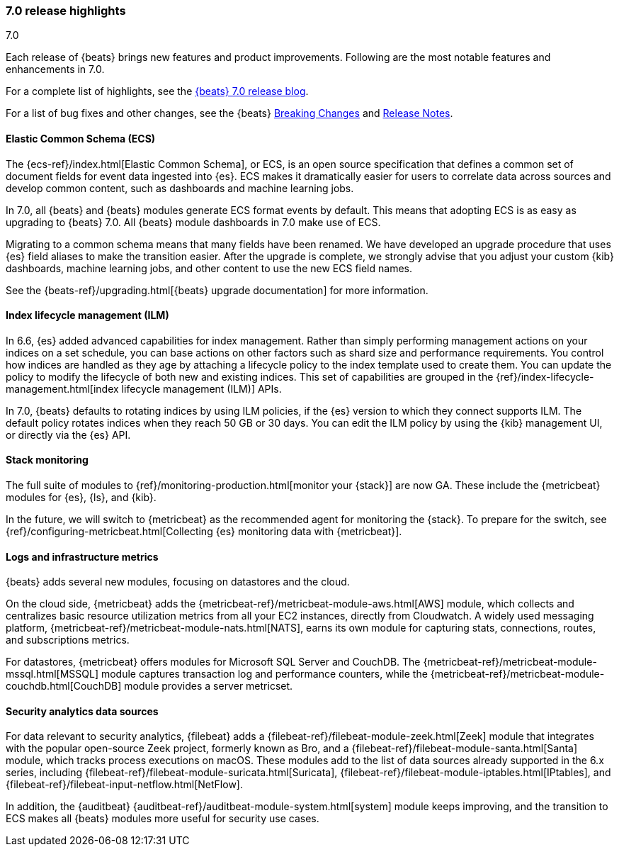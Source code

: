 [[release-highlights-7.0.0]]
=== 7.0 release highlights
++++
<titleabbrev>7.0</titleabbrev>
++++

Each release of {beats} brings new features and product improvements. 
Following are the most notable features and enhancements in 7.0.

For a complete list of highlights, see the 
https://www.elastic.co/blog/beats-7-0-0-released[{beats} 7.0 release blog].

For a list of bug fixes and other changes, see the {beats}
<<breaking-changes-7.0, Breaking Changes>> and <<release-notes, Release Notes>>.

//NOTE: The notable-highlights tagged regions are re-used in the
//Installation and Upgrade Guide

// tag::notable-highlights[]

[float]
==== Elastic Common Schema (ECS)

The {ecs-ref}/index.html[Elastic Common Schema], or ECS, is an open source
specification that defines a common set of document fields for event data
ingested into {es}. ECS makes it dramatically easier for users to correlate data
across sources and develop common content, such as dashboards and machine
learning jobs.

In 7.0, all {beats} and {beats} modules generate ECS format events by default.
This means that adopting ECS is as easy as upgrading to {beats} 7.0. All {beats}
module dashboards in 7.0 make use of ECS.

Migrating to a common schema means that many fields have been renamed. We have
developed an upgrade procedure that uses {es} field aliases to make the
transition easier. After the upgrade is complete, we strongly advise that you
adjust your custom {kib} dashboards, machine learning jobs, and other content to
use the new ECS field names. 

See the {beats-ref}/upgrading.html[{beats} upgrade documentation] for more
information.

[float]
==== Index lifecycle management (ILM)

In 6.6, {es} added advanced capabilities for index management. Rather than
simply performing management actions on your indices on a set schedule, you can
base actions on other factors such as shard size and performance requirements.
You control how indices are handled as they age by attaching a lifecycle policy
to the index template used to create them. You can update the policy to modify
the lifecycle of both new and existing indices. This set of capabilities are
grouped in the {ref}/index-lifecycle-management.html[index lifecycle management
(ILM)] APIs.

In 7.0, {beats} defaults to rotating indices by using ILM policies, if the {es}
version to which they connect supports ILM. The default policy rotates indices
when they reach 50 GB or 30 days. You can edit the ILM policy by using the {kib}
management UI, or directly via the {es} API.

[float]
==== Stack monitoring

The full suite of modules to {ref}/monitoring-production.html[monitor your
{stack}] are now GA. These include the {metricbeat} modules for {es}, {ls}, and
{kib}.

In the future, we will switch to {metricbeat} as the recommended agent
for monitoring the {stack}. To prepare for the switch, see
{ref}/configuring-metricbeat.html[Collecting {es} monitoring data with {metricbeat}].

[float]
==== Logs and infrastructure metrics

{beats} adds several new modules, focusing on datastores and the cloud.

On the cloud side, {metricbeat} adds the
{metricbeat-ref}/metricbeat-module-aws.html[AWS] module, which collects and
centralizes basic resource utilization metrics from all your EC2 instances,
directly from Cloudwatch. A widely used messaging platform,
{metricbeat-ref}/metricbeat-module-nats.html[NATS], earns its own module for
capturing stats, connections, routes, and subscriptions metrics.

For datastores, {metricbeat} offers modules for Microsoft SQL Server and
CouchDB. The {metricbeat-ref}/metricbeat-module-mssql.html[MSSQL] module
captures transaction log and performance counters, while the
{metricbeat-ref}/metricbeat-module-couchdb.html[CouchDB] module provides a
server metricset.

[float]
==== Security analytics data sources

For data relevant to security analytics, {filebeat} adds a
{filebeat-ref}/filebeat-module-zeek.html[Zeek] module that integrates with the
popular open-source Zeek project, formerly known as Bro, and a
{filebeat-ref}/filebeat-module-santa.html[Santa] module, which tracks process
executions on macOS. These modules add to the list of data sources already
supported in the 6.x series, including
{filebeat-ref}/filebeat-module-suricata.html[Suricata],
{filebeat-ref}/filebeat-module-iptables.html[IPtables], and
{filebeat-ref}/filebeat-input-netflow.html[NetFlow].

In addition, the {auditbeat}
{auditbeat-ref}/auditbeat-module-system.html[system] module keeps improving, and
the transition to ECS makes all {beats} modules more useful for security
use cases.

// end::notable-highlights[]

